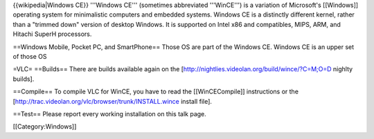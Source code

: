 {{wikipedia|Windows CE}} '''Windows CE''' (sometimes abbreviated
'''WinCE''') is a variation of Microsoft's [[Windows]] operating system
for minimalistic computers and embedded systems. Windows CE is a
distinctly different kernel, rather than a "trimmed down" version of
desktop Windows. It is supported on Intel x86 and compatibles, MIPS,
ARM, and Hitachi SuperH processors.

==Windows Mobile, Pocket PC, and SmartPhone== Those OS are part of the
Windows CE. Windows CE is an upper set of those OS

=VLC= ==Builds== There are builds available again on the
[http://nightlies.videolan.org/build/wince/?C=M;O=D nighlty builds].

==Compile== To compile VLC for WinCE, you have to read the
[[WinCECompile]] instructions or the
[http://trac.videolan.org/vlc/browser/trunk/INSTALL.wince install file].

==Test== Please report every working installation on this talk page.

[[Category:Windows]]
